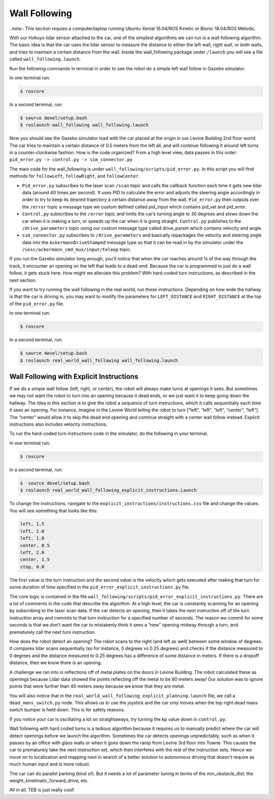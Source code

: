 .. _doc_wall_following:


Wall Following
================

..note:: This section requies a computer/laptop running Ubuntu Xenial 16.04/ROS Kinetic or Bionic 18.04/ROS Melodic.

With our Hokuyo lidar sensor attached to the car, one of the simplest algorithms we can run is a wall following algorithm. The basic idea is that the car uses the lidar sensor to measure the distance to either the left wall, right wall, or both walls, and tries to maintain a certain distance from the wall. Inside the wall_following package under ``/launch`` you will see a file called ``wall_following.launch``.

Run the following commands in terminal in order to see the robot do a simple left wall follow in Gazebo simulator.

In one terminal run:

.. code-block:: bash

	$​ roscore

In a second terminal, run:

.. code-block:: bash

	$​ ​source​ devel/setup.bash
	$​ roslaunch wall_following wall_following.launch

Now you should see the Gazebo simulator load with the car placed at the origin in our Levine Building 2nd floor world. The car tries to maintain a certain distance of 0.5 meters from the left all, and will continue following it around left turns in a counter-clockwise fashion. How is the code organized? From a high level view, data passes in this order:
``pid_error.py -> control.py -> sim_connector.py``

The main code for the wall_following is under ``wall_following/scripts/pid_error.py``. In this script you will find methods for ``followLeft``, ``followRight``, and ``followCenter``. 

* ``Pid_error.py`` subscribes to the laser scan ``/scan`` topic and calls the callback function each time it gets new lidar data (around 40 times per second). It uses PID to calculate the error and adjusts the steering angle accordingly in order to try to keep its desired trajectory a certain distance away from the wall. ``Pid_error.py`` then outputs over the ``/error`` topic a message type we custom defined called pid_input which contains pid_vel and pid_error. 
 
* ``Control.py`` subscribes to the ``/error`` topic and limits the car’s turning angle to 30 degrees and slows down the car when it is making a turn, or speeds up the car when it is going straight. ``Control.py`` publishes to the ``/drive_parameters`` topic using our custom message type called drive_param which contains velocity and angle. 

* ``sim_connector.py`` subscribes to ``/drive_parameters`` and basically repackages the velocity and steering angle data into the ``AckermannDriveStamped`` message type so that it can be read in by the simulator under the ``/vesc/ackermann_cmd_mux/input/teleop`` topic.

If you run the Gazebo simulator long enough, you’ll notice that when the car reaches around ¾ of the way through the track, it encounter an opening on the left that leads to a dead-end. Because the car is programmed to just do a wall follow, it gets stuck here. How might we alleviate this problem? With hard-coded turn instructions, as described in the next section.

If you want to try running the wall following in the real world, run these instructions. Depending on how wide the hallway is that the car is driving in, you may want to modify the parameters for ``LEFT_DISTANCE`` and ``RIGHT_DISTANCE`` at the top of the ``pid_error.py`` file.

In one terminal run:

.. code-block:: bash

	$​ roscore

In a second terminal, run:

.. code-block:: bash

	$​ ​source​ devel/setup.bash
	$​ roslaunch real_world_wall_following wall_following.launch

Wall Following with Explicit Instructions
^^^^^^^^^^^^^^^^^^^^^^^^^^^^^^^^^^^^^^^^^^^
If we do a simple wall follow (left, right, or center), the robot will always make turns at openings it sees. But sometimes we may not want the robot to turn into an opening because it dead ends, or we just want it to keep going down the hallway. The idea in this section is to give the robot a sequence of turn instructions, which it calls sequentially each time it sees an opening. For instance, imagine in the Levine World telling the robot to turn [“left”, “left”, “left”, “center”, “left”]. The “center” would allow it to skip the dead end opening and continue straight with a center wall follow instead. Explicit instructions also includes velocity instructions.

To run the hard-coded turn instructions code in the simulator, do the following in your terminal.

In one terminal run:

.. code-block:: bash

	$​ roscore

In a second terminal, run:

.. code-block:: bash

	$​ ​ source​ devel/setup.bash
	$​ roslaunch real_world_wall_following_explicit_instructions.Launch

To change the instructions, navigate to the ``explicit_instructions/instructions.csv`` file and change the values. You will see something that looks like this:

.. code-block:: bash

	left, 1.5
	left, 2.0
	left, 1.0
	center, 0.5
	left, 2.0
	center, 1.5
	stop, 0.0

The first value is the turn instruction and the second value is the velocity which gets executed after making that turn for some duration of time specified in the ``pid_error_explicit_instructions.py`` file.

The core logic is contained in the file ``wall_following/scripts/pid_error_explicit_instructions.py``. There are a lot of comments in the code that describe the algorithm. At a high level, the car is constantly scanning for an opening by subscribing to the laser scan data. If the car detects an opening, then it takes the next instruction off of the turn instruction array and commits to that turn instruction for a specified number of seconds. The reason we commit for some seconds is that we don’t want the car to mistakenly think it sees a “new” opening midway through a turn, and prematurely call the next turn instruction.

How does the robot detect an opening? The robot scans to the right (and left as well) between some window of degrees. It compares lidar scans sequentially (so for instance, 0 degrees vs 0.25 degrees) and checks if the distance measured to 0 degrees and the distance measured to 0.25 degrees has a difference of some distance in meters. If there is a dropoff distance, then we know there is an opening.

A challenge we ran into is reflections off of metal plates on the doors in Levine Building. The robot calculated these as openings because Lidar data showed the points reflecting off the metal to be 60 meters away! Our solution was to ignore points that were further than 40 meters away because we know that they are metal.

You will also notice that in the ``real_world_wall_following_explicit_planning.launch`` file, we call a ``dead_mans_switch.py`` node. This allows us to use the joystick and the car only moves when the top right dead mans switch bumper is held down. This is for safety reasons.

If you notice your car is oscillating a lot on straightaways, try turning the kp value down in ``control.py``.

Wall following with hard coded turns is a tedious algorithm because it requires us to manually predict where the car will detect openings before we launch the algorithm. Sometimes the car detects openings unpredictably, such as when it passes by an office with glass walls or when it goes down the ramp from Levine 3rd floor into Towne. This causes the car to prematurely take the next instruction set, which then interferes with the rest of the instruction sets. Hence we move on to localization and mapping next in search of a better solution to autonomous driving that doesn’t require as much human input and is more robust.

The car can do parallel parking (kind of). But it needs a lot of parameter tuning in terms of the min_obstacle_dist, the weight_kinetmatic_forward_drive, etc.

All in all, TEB is just really cool!
